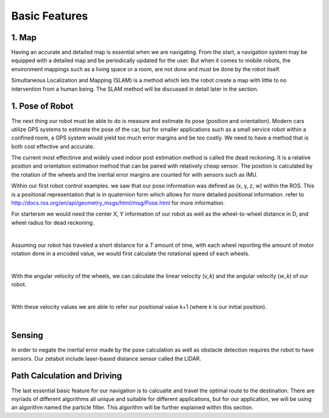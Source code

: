 Basic Features
=================

1. Map 
--------------

Having an accurate and detailed map is essential when we are navigating. From the start, a navigation system may be equipped with 
a detailed map and be periodically updated for the user. But when it comes to mobile robots, the environment mappings such as 
a living space or a room, are not done and must be done by the robot itself. 

Simultaneous Localization and Mapping (SLAM) is a method which lets the robot create a map with little to no intervention from 
a human being. The SLAM method will be discussed in detail later in the section. 


1. Pose of Robot
----------------------------

The next thing our robot must be able to do is measure and estimate its pose (position and orientation). Modern cars utilize GPS
systems to estimate the pose of the car, but for smaller applications such as a small service robot within a confined room, a GPS 
system would yield too much error margins and be too costly. We need to have a method that is both cost effective and accurate. 

The current most effectinve and widely used indoor post estimation method is called the dead reckoning. It is a relative position and 
orientation estimation method that can be paired with relatively cheap sensor. The position is calculated by the rotation of the wheels
and the inertial error margins are counted for with sensors such as IMU. 

Within our first robot control examples. we saw that our pose information was defined as (x, y, z, w) within the ROS. This is a 
positional representation that is in quaternion form which allows for more detailed positional information. refer to `<http://docs.ros.org/en/api/geometry_msgs/html/msg/Pose.html>`_ for more information. 

For startersm we would need the center X, Y information of our robot as well as the wheel-to-wheel distance in D, and wheel radius for dead 
reckoning.

.. thumbnail:: /_images/ai_training/dead_reckoning.png

|

Assuming our robot has traveled a short distance for a *T* amount of time, with each wheel reporting the amount of motor rotation done in
a encoded value, we would first calculate the rotational speed of each wheels.

.. thumbnail:: /_images/ai_training/rotational_v.png

|

With the angular velocity of the wheels, we can calculate the linear velocity (*v_k*) and the angular velocity (*w_k*) of our robot. 

.. thumbnail:: /_images/ai_training/robot_v.png

|


With these velocity values we are able to refer our positional value k+1 (where k is our initial position). 

.. thumbnail:: /_images/ai_training/position.png

|

.. thumbnail:: /_images/ai_training/position2.png



Sensing 
--------------

In order to negate the inertial error made by the pose calculation as well as obstacle detection requires the robot to have sensors. 
Our zetabot include laser-based distance sensor called the LIDAR. 


Path Calculation and Driving
------------------------------------------

The last essential basic feature for our navigation is to calcualte and travel the optimal route to the destination. There are myriads of 
different algorithms all unique and suitable for different applications, but for our application, we will be using an algorithm named
the particle filter. This algorithm will be further explained within this section. 